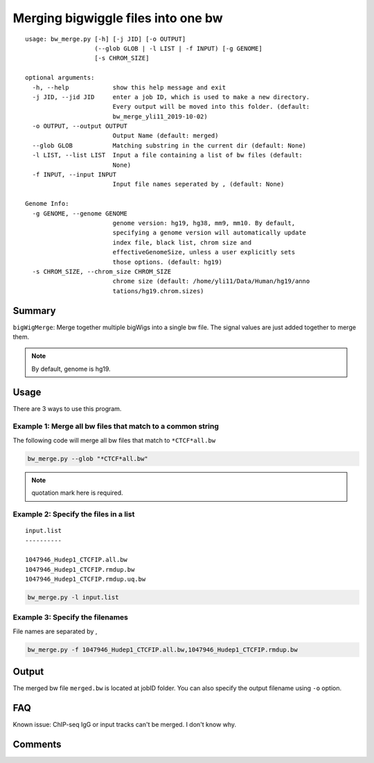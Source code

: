 Merging bigwiggle files into one bw
===================================

::

	usage: bw_merge.py [-h] [-j JID] [-o OUTPUT]
	                   (--glob GLOB | -l LIST | -f INPUT) [-g GENOME]
	                   [-s CHROM_SIZE]

	optional arguments:
	  -h, --help            show this help message and exit
	  -j JID, --jid JID     enter a job ID, which is used to make a new directory.
	                        Every output will be moved into this folder. (default:
	                        bw_merge_yli11_2019-10-02)
	  -o OUTPUT, --output OUTPUT
	                        Output Name (default: merged)
	  --glob GLOB           Matching substring in the current dir (default: None)
	  -l LIST, --list LIST  Input a file containing a list of bw files (default:
	                        None)
	  -f INPUT, --input INPUT
	                        Input file names seperated by , (default: None)

	Genome Info:
	  -g GENOME, --genome GENOME
	                        genome version: hg19, hg38, mm9, mm10. By default,
	                        specifying a genome version will automatically update
	                        index file, black list, chrom size and
	                        effectiveGenomeSize, unless a user explicitly sets
	                        those options. (default: hg19)
	  -s CHROM_SIZE, --chrom_size CHROM_SIZE
	                        chrome size (default: /home/yli11/Data/Human/hg19/anno
	                        tations/hg19.chrom.sizes)


Summary
^^^^^^^

``bigWigMerge``: Merge together multiple bigWigs into a single bw file. The signal values are just added together to merge them. 

.. note:: By default, genome is hg19.

Usage
^^^^^

There are 3 ways to use this program.

Example 1: Merge all bw files that match to a common string
---------

The following code will merge all bw files that match to ``*CTCF*all.bw``

.. code:: bash

	bw_merge.py --glob "*CTCF*all.bw"

.. note:: quotation mark here is required.

Example 2: Specify the files in a list
---------

::

	input.list
	----------

	1047946_Hudep1_CTCFIP.all.bw
	1047946_Hudep1_CTCFIP.rmdup.bw
	1047946_Hudep1_CTCFIP.rmdup.uq.bw

.. code:: bash

	bw_merge.py -l input.list

Example 3: Specify the filenames
---------

File names are separated by ,

.. code:: bash

	bw_merge.py -f 1047946_Hudep1_CTCFIP.all.bw,1047946_Hudep1_CTCFIP.rmdup.bw


Output
^^^^^^

The merged bw file ``merged.bw`` is located at jobID folder. You can also specify the output filename using ``-o`` option.

FAQ
^^^

Known issue: ChIP-seq IgG or input tracks can't be merged. I don't know why.

Comments
^^^^^^^^

.. disqus::
    :disqus_identifier: NGS_pipelines

